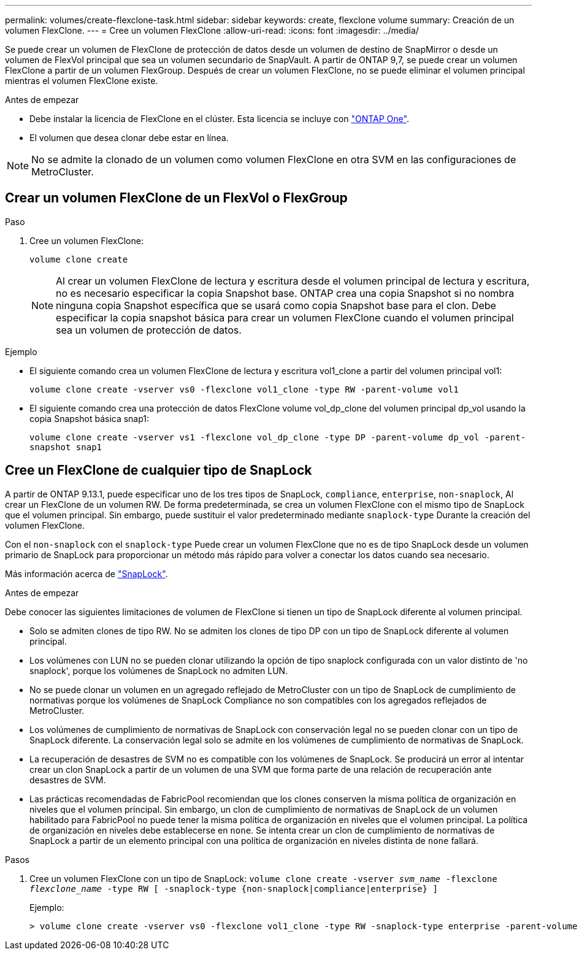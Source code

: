---
permalink: volumes/create-flexclone-task.html 
sidebar: sidebar 
keywords: create, flexclone volume 
summary: Creación de un volumen FlexClone. 
---
= Cree un volumen FlexClone
:allow-uri-read: 
:icons: font
:imagesdir: ../media/


[role="lead"]
Se puede crear un volumen de FlexClone de protección de datos desde un volumen de destino de SnapMirror o desde un volumen de FlexVol principal que sea un volumen secundario de SnapVault. A partir de ONTAP 9,7, se puede crear un volumen FlexClone a partir de un volumen FlexGroup. Después de crear un volumen FlexClone, no se puede eliminar el volumen principal mientras el volumen FlexClone existe.

.Antes de empezar
* Debe instalar la licencia de FlexClone en el clúster. Esta licencia se incluye con link:https://docs.netapp.com/us-en/ontap/system-admin/manage-licenses-concept.html#licenses-included-with-ontap-one["ONTAP One"].
* El volumen que desea clonar debe estar en línea.



NOTE: No se admite la clonado de un volumen como volumen FlexClone en otra SVM en las configuraciones de MetroCluster.



== Crear un volumen FlexClone de un FlexVol o FlexGroup

.Paso
. Cree un volumen FlexClone:
+
`volume clone create`

+

NOTE: Al crear un volumen FlexClone de lectura y escritura desde el volumen principal de lectura y escritura, no es necesario especificar la copia Snapshot base. ONTAP crea una copia Snapshot si no nombra ninguna copia Snapshot específica que se usará como copia Snapshot base para el clon. Debe especificar la copia snapshot básica para crear un volumen FlexClone cuando el volumen principal sea un volumen de protección de datos.



.Ejemplo
* El siguiente comando crea un volumen FlexClone de lectura y escritura vol1_clone a partir del volumen principal vol1:
+
`volume clone create -vserver vs0 -flexclone vol1_clone -type RW -parent-volume vol1`

* El siguiente comando crea una protección de datos FlexClone volume vol_dp_clone del volumen principal dp_vol usando la copia Snapshot básica snap1:
+
`volume clone create -vserver vs1 -flexclone vol_dp_clone -type DP -parent-volume dp_vol -parent-snapshot snap1`





== Cree un FlexClone de cualquier tipo de SnapLock

A partir de ONTAP 9.13.1, puede especificar uno de los tres tipos de SnapLock, `compliance`, `enterprise`, `non-snaplock`, Al crear un FlexClone de un volumen RW. De forma predeterminada, se crea un volumen FlexClone con el mismo tipo de SnapLock que el volumen principal. Sin embargo, puede sustituir el valor predeterminado mediante `snaplock-type` Durante la creación del volumen FlexClone.

Con el `non-snaplock` con el `snaplock-type` Puede crear un volumen FlexClone que no es de tipo SnapLock desde un volumen primario de SnapLock para proporcionar un método más rápido para volver a conectar los datos cuando sea necesario.

Más información acerca de link:https://docs.netapp.com/us-en/ontap/snaplock/index.html["SnapLock"].

.Antes de empezar
Debe conocer las siguientes limitaciones de volumen de FlexClone si tienen un tipo de SnapLock diferente al volumen principal.

* Solo se admiten clones de tipo RW. No se admiten los clones de tipo DP con un tipo de SnapLock diferente al volumen principal.
* Los volúmenes con LUN no se pueden clonar utilizando la opción de tipo snaplock configurada con un valor distinto de 'no snaplock', porque los volúmenes de SnapLock no admiten LUN.
* No se puede clonar un volumen en un agregado reflejado de MetroCluster con un tipo de SnapLock de cumplimiento de normativas porque los volúmenes de SnapLock Compliance no son compatibles con los agregados reflejados de MetroCluster.
* Los volúmenes de cumplimiento de normativas de SnapLock con conservación legal no se pueden clonar con un tipo de SnapLock diferente. La conservación legal solo se admite en los volúmenes de cumplimiento de normativas de SnapLock.
* La recuperación de desastres de SVM no es compatible con los volúmenes de SnapLock. Se producirá un error al intentar crear un clon SnapLock a partir de un volumen de una SVM que forma parte de una relación de recuperación ante desastres de SVM.
* Las prácticas recomendadas de FabricPool recomiendan que los clones conserven la misma política de organización en niveles que el volumen principal. Sin embargo, un clon de cumplimiento de normativas de SnapLock de un volumen habilitado para FabricPool no puede tener la misma política de organización en niveles que el volumen principal. La política de organización en niveles debe establecerse en `none`. Se intenta crear un clon de cumplimiento de normativas de SnapLock a partir de un elemento principal con una política de organización en niveles distinta de `none` fallará.


.Pasos
. Cree un volumen FlexClone con un tipo de SnapLock: `volume clone create -vserver _svm_name_ -flexclone _flexclone_name_ -type RW [ -snaplock-type {non-snaplock|compliance|enterprise} ]`
+
Ejemplo:

+
[listing]
----
> volume clone create -vserver vs0 -flexclone vol1_clone -type RW -snaplock-type enterprise -parent-volume vol1
----

